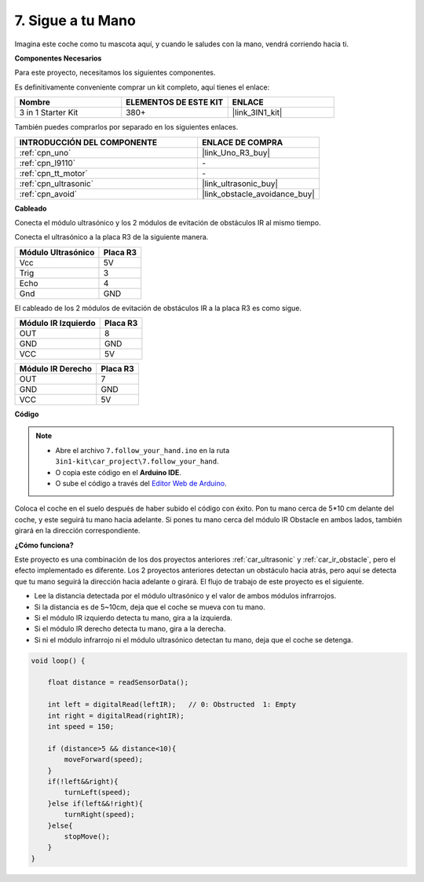 .. _follow_your_hand:

7. Sigue a tu Mano
=========================

Imagina este coche como tu mascota aquí, y cuando le saludes con la mano, vendrá corriendo hacia ti.

**Componentes Necesarios**

Para este proyecto, necesitamos los siguientes componentes.

Es definitivamente conveniente comprar un kit completo, aquí tienes el enlace:

.. list-table::
    :widths: 20 20 20
    :header-rows: 1

    *   - Nombre	
        - ELEMENTOS DE ESTE KIT
        - ENLACE
    *   - 3 in 1 Starter Kit
        - 380+
        - |link_3IN1_kit|

También puedes comprarlos por separado en los siguientes enlaces.

.. list-table::
    :widths: 30 20
    :header-rows: 1

    *   - INTRODUCCIÓN DEL COMPONENTE
        - ENLACE DE COMPRA

    *   - :ref:`cpn_uno`
        - |link_Uno_R3_buy|
    *   - :ref:`cpn_l9110`
        - \-
    *   - :ref:`cpn_tt_motor`
        - \-
    *   - :ref:`cpn_ultrasonic`
        - |link_ultrasonic_buy|
    *   - :ref:`cpn_avoid`
        - |link_obstacle_avoidance_buy|

**Cableado**

Conecta el módulo ultrasónico y los 2 módulos de evitación de obstáculos IR al mismo tiempo.

Conecta el ultrasónico a la placa R3 de la siguiente manera.

.. list-table:: 
    :header-rows: 1

    * - Módulo Ultrasónico
      - Placa R3
    * - Vcc
      - 5V
    * - Trig
      - 3
    * - Echo
      - 4
    * - Gnd
      - GND

El cableado de los 2 módulos de evitación de obstáculos IR a la placa R3 es como sigue.

.. list-table:: 
    :header-rows: 1

    * - Módulo IR Izquierdo
      - Placa R3
    * - OUT
      - 8
    * - GND
      - GND
    * - VCC
      - 5V

.. list-table:: 
    :header-rows: 1

    * - Módulo IR Derecho
      - Placa R3
    * - OUT
      - 7
    * - GND
      - GND
    * - VCC
      - 5V

.. image:: img/car_7_8.png
    :width: 800

**Código**

.. note::

    * Abre el archivo ``7.follow_your_hand.ino`` en la ruta ``3in1-kit\car_project\7.follow_your_hand``.
    * O copia este código en el **Arduino IDE**.
    
    * O sube el código a través del `Editor Web de Arduino <https://docs.arduino.cc/cloud/web-editor/tutorials/getting-started/getting-started-web-editor>`_.

.. raw:: html
    
    <iframe src=https://create.arduino.cc/editor/sunfounder01/584e42c8-8842-4db0-93b5-f6f949b6ffca/preview?embed style="height:510px;width:100%;margin:10px 0" frameborder=0></iframe>

Coloca el coche en el suelo después de haber subido el código con éxito. Pon tu mano cerca de 5*10 cm delante del coche, y este seguirá tu mano hacia adelante. Si pones tu mano cerca del módulo IR Obstacle en ambos lados, también girará en la dirección correspondiente.

**¿Cómo funciona?**

Este proyecto es una combinación de los dos proyectos anteriores :ref:`car_ultrasonic` y :ref:`car_ir_obstacle`, pero el efecto implementado es diferente. Los 2 proyectos anteriores detectan un obstáculo hacia atrás, pero aquí se detecta que tu mano seguirá la dirección hacia adelante o girará.
El flujo de trabajo de este proyecto es el siguiente.

* Lee la distancia detectada por el módulo ultrasónico y el valor de ambos módulos infrarrojos.
* Si la distancia es de 5~10cm, deja que el coche se mueva con tu mano.
* Si el módulo IR izquierdo detecta tu mano, gira a la izquierda.
* Si el módulo IR derecho detecta tu mano, gira a la derecha.
* Si ni el módulo infrarrojo ni el módulo ultrasónico detectan tu mano, deja que el coche se detenga.

.. code-block:: arduino

    void loop() {

        float distance = readSensorData();

        int left = digitalRead(leftIR);   // 0: Obstructed  1: Empty
        int right = digitalRead(rightIR);
        int speed = 150;

        if (distance>5 && distance<10){
            moveForward(speed);
        }
        if(!left&&right){
            turnLeft(speed);
        }else if(left&&!right){
            turnRight(speed);
        }else{
            stopMove();
        }
    }